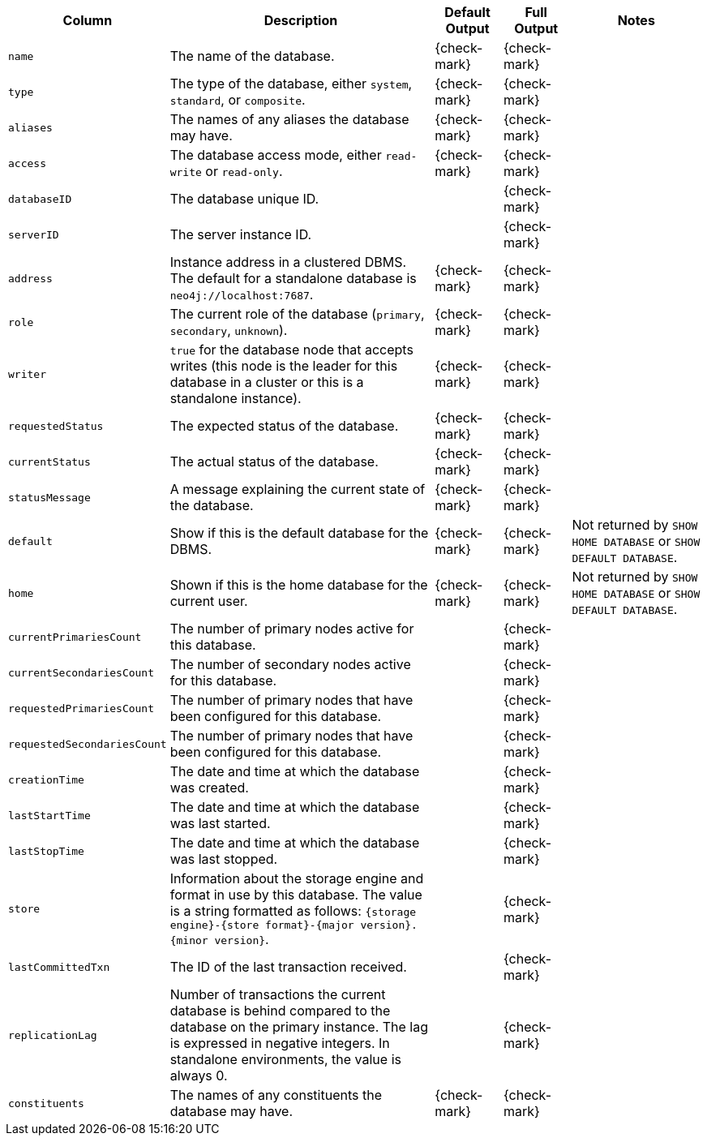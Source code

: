 [options="header" cols="2l,4,1,1,2"]
|===
|Column |Description|Default Output|Full Output| Notes
|name|The name of the database.|{check-mark}|{check-mark}|
|type|The type of the database, either `system`, `standard`, or `composite`.|{check-mark}|{check-mark}|
|aliases|The names of any aliases the database may have.|{check-mark}|{check-mark}|
|access|The database access mode, either `read-write` or `read-only`.|{check-mark}|{check-mark}|
|databaseID|The database unique ID.||{check-mark}|
|serverID|The server instance ID.||{check-mark}|
|address|Instance address in a clustered DBMS. The default for a standalone database is `neo4j://localhost:7687`. |{check-mark}|{check-mark}|
|role|The current role of the database (`primary`, `secondary`, `unknown`).|{check-mark}|{check-mark}|
|writer| `true` for the database node that accepts writes (this node is the leader for this database in a cluster or this is a standalone instance).|{check-mark}|{check-mark}|
|requestedStatus|The expected status of the database.|{check-mark}|{check-mark}|
|currentStatus|The actual status of the database.|{check-mark}|{check-mark}|
|statusMessage|A message explaining the current state of the database.|{check-mark}|{check-mark}|
|default|Show if this is the default database for the DBMS.|{check-mark}|{check-mark}|Not returned by `SHOW HOME DATABASE` or `SHOW DEFAULT DATABASE`.
|home|Shown if this is the home database for the current user.|{check-mark}|{check-mark}|Not returned by `SHOW HOME DATABASE` or `SHOW DEFAULT DATABASE`.
|currentPrimariesCount|The number of primary nodes active for this database.||{check-mark}|
|currentSecondariesCount|The number of secondary nodes active for this database.||{check-mark}|
|requestedPrimariesCount|The number of primary nodes that have been configured for this database.||{check-mark}|
|requestedSecondariesCount|The number of primary nodes that have been configured for this database.||{check-mark}|
|creationTime|The date and time at which the database was created.||{check-mark}|
|lastStartTime|The date and time at which the database was last started.||{check-mark}|
|lastStopTime|The date and time at which the database was last stopped.||{check-mark}|
|store|Information about the storage engine and format in use by this database. The value is a string formatted as follows: `{storage engine}-{store format}-{major version}.{minor version}`.||{check-mark}|
|lastCommittedTxn|The ID of the last transaction received.||{check-mark}|
|replicationLag|Number of transactions the current database is behind compared to the database on the primary instance. The lag is expressed in negative integers. In standalone environments, the value is always 0.||{check-mark}|
|constituents|The names of any constituents the database may have.|{check-mark}|{check-mark}|
|===

